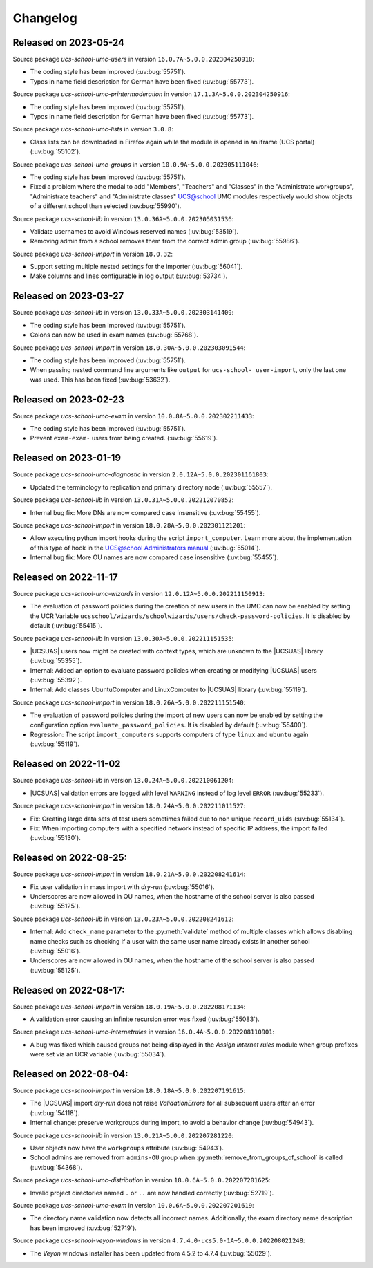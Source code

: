 .. SPDX-FileCopyrightText: 2021-2023 Univention GmbH
..
.. SPDX-License-Identifier: AGPL-3.0-only

.. _changelog-changelogs:

*********
Changelog
*********

.. _changelog-ucsschool-2023-05-24:

Released on 2023-05-24
======================

Source package *ucs-school-umc-users* in version ``16.0.7A~5.0.0.202304250918``:

* The coding style has been improved (:uv:bug:`55751`).

* Typos in name field description for German have been fixed (:uv:bug:`55773`).

Source package *ucs-school-umc-printermoderation* in version ``17.1.3A~5.0.0.202304250916``:

* The coding style has been improved (:uv:bug:`55751`).

* Typos in name field description for German have been fixed (:uv:bug:`55773`).

Source package *ucs-school-umc-lists* in version ``3.0.8``:

* Class lists can be downloaded in Firefox again while the module is opened in
  an iframe (UCS portal) (:uv:bug:`55102`).

Source package *ucs-school-umc-groups* in version ``10.0.9A~5.0.0.202305111046``:

* The coding style has been improved (:uv:bug:`55751`).

* Fixed a problem where the modal to add "Members", "Teachers" and "Classes" in
  the "Administrate workgroups", "Administrate teachers" and "Administrate
  classes" UCS@school UMC modules respectively would show objects of a
  different school than selected (:uv:bug:`55990`).

Source package *ucs-school-lib* in version ``13.0.36A~5.0.0.202305031536``:

* Validate usernames to avoid Windows reserved names (:uv:bug:`53519`).

* Removing admin from a school removes them from the correct admin group
  (:uv:bug:`55986`).

Source package *ucs-school-import* in version ``18.0.32``:

* Support setting multiple nested settings for the importer (:uv:bug:`56041`).

* Make columns and lines configurable in log output (:uv:bug:`53734`).

.. _changelog-ucsschool-2023-03-27:

Released on 2023-03-27
======================

Source package *ucs-school-lib* in version ``13.0.33A~5.0.0.202303141409``:

* The coding style has been improved (:uv:bug:`55751`).

* Colons can now be used in exam names (:uv:bug:`55768`).

Source package *ucs-school-import* in version ``18.0.30A~5.0.0.202303091544``:

* The coding style has been improved (:uv:bug:`55751`).

* When passing nested command line arguments like ``output`` for ``ucs-school-
  user-import``, only the last one was used. This has been fixed
  (:uv:bug:`53632`).

.. _changelog-ucsschool-2023-02-23:

Released on 2023-02-23
======================

Source package *ucs-school-umc-exam* in version ``10.0.8A~5.0.0.202302211433``:

* The coding style has been improved (:uv:bug:`55751`).

* Prevent ``exam-exam-`` users from being created. (:uv:bug:`55619`).

.. _changelog-ucsschool-2023-01-19:

Released on 2023-01-19
======================

Source package *ucs-school-umc-diagnostic* in version ``2.0.12A~5.0.0.202301161803``:

* Updated the terminology to replication and primary directory node
  (:uv:bug:`55557`).

Source package *ucs-school-lib* in version ``13.0.31A~5.0.0.202212070852``:

* Internal bug fix: More DNs are now compared case insensitive (:uv:bug:`55455`).

Source package *ucs-school-import* in version ``18.0.28A~5.0.0.202301121201``:

* Allow executing python import hooks during the script ``import_computer``.
  Learn more about the implementation of this type of hook in the `UCS@school
  Administrators manual <https://docs.software-univention.de/ucsschool-
  manual/5.0/de/manage-school-imports.html#skriptbasierter-import-von-pcs>`_
  (:uv:bug:`55014`).

* Internal bug fix: More OU names are now compared case insensitive
  (:uv:bug:`55455`).

.. _changelog-ucsschool-2022-11-17:

Released on 2022-11-17
======================

Source package *ucs-school-umc-wizards* in version ``12.0.12A~5.0.0.202211150913``:

* The evaluation of password policies during the creation of new users in the
  UMC can now be enabled by setting the UCR Variable
  ``ucsschool/wizards/schoolwizards/users/check-password-policies``. It is
  disabled by default (:uv:bug:`55415`).

Source package *ucs-school-lib* in version ``13.0.30A~5.0.0.202211151535``:

* |UCSUAS| users now might be created with context types, which are unknown to
  the |UCSUAS| library (:uv:bug:`55355`).

* Internal: Added an option to evaluate password policies when creating or
  modifying |UCSUAS| users (:uv:bug:`55392`).

* Internal: Add classes UbuntuComputer and LinuxComputer to |UCSUAS| library
  (:uv:bug:`55119`).

Source package *ucs-school-import* in version ``18.0.26A~5.0.0.202211151540``:

* The evaluation of password policies during the import of new users can now be
  enabled by setting the configuration option ``evaluate_password_policies``. It
  is disabled by default (:uv:bug:`55400`).

* Regression: The script ``import_computers`` supports computers of type
  ``linux`` and ``ubuntu`` again (:uv:bug:`55119`).

Released on 2022-11-02
======================

Source package *ucs-school-lib* in version ``13.0.24A~5.0.0.202210061204``:

* |UCSUAS| validation errors are logged with level ``WARNING`` instead of log
  level ``ERROR`` (:uv:bug:`55233`).

Source package *ucs-school-import* in version ``18.0.24A~5.0.0.202211011527``:

* Fix: Creating large data sets of test users sometimes failed due to non unique
  ``record_uids`` (:uv:bug:`55134`).

* Fix: When importing computers with a specified network instead of specific IP
  address, the import failed (:uv:bug:`55130`).

.. _changelog-ucsschool-2022-08-25:


Released on 2022-08-25:
=======================

Source package *ucs-school-import* in version ``18.0.21A~5.0.0.202208241614``:

* Fix user validation in mass import with *dry-run* (:uv:bug:`55016`).

* Underscores are now allowed in OU names, when the hostname of the school
  server is also passed (:uv:bug:`55125`).

Source package *ucs-school-lib* in version ``13.0.23A~5.0.0.202208241612``:

* Internal: Add ``check_name`` parameter to the :py:meth:`validate` method of
  multiple classes which allows disabling name checks such as checking if a user
  with the same user name already exists in another school (:uv:bug:`55016`).

* Underscores are now allowed in OU names, when the hostname of the school
  server is also passed (:uv:bug:`55125`).

.. _changelog-ucsschool-2022-08-17:

Released on 2022-08-17:
=======================

Source package *ucs-school-import* in version ``18.0.19A~5.0.0.202208171134``:

* A validation error causing an infinite recursion error was fixed
  (:uv:bug:`55083`).

Source package *ucs-school-umc-internetrules* in version
``16.0.4A~5.0.0.202208110901``:

* A bug was fixed which caused groups not being displayed in the *Assign
  internet rules* module when group prefixes were set via an UCR variable
  (:uv:bug:`55034`).

.. _changelog-ucsschool-2022-08-04:

Released on 2022-08-04:
=======================

Source package *ucs-school-import* in version ``18.0.18A~5.0.0.202207191615``:

* The |UCSUAS| import *dry-run* does not raise *ValidationErrors* for all
  subsequent users after an error (:uv:bug:`54118`).

* Internal change: preserve workgroups during import, to avoid a behavior change
  (:uv:bug:`54943`).

Source package *ucs-school-lib* in version ``13.0.21A~5.0.0.202207281220``:

* User objects now have the ``workgroups`` attribute (:uv:bug:`54943`).

* School admins are removed from ``admins-OU`` group when
  :py:meth:`remove_from_groups_of_school` is called (:uv:bug:`54368`).

Source package *ucs-school-umc-distribution* in version
``18.0.6A~5.0.0.202207201625``:

* Invalid project directories named ``.`` or ``..`` are now handled
  correctly (:uv:bug:`52719`).

Source package *ucs-school-umc-exam* in version ``10.0.6A~5.0.0.202207201619``:

* The directory name validation now detects all incorrect names. Additionally,
  the exam directory name description has been improved (:uv:bug:`52719`).

Source package *ucs-school-veyon-windows* in version
``4.7.4.0-ucs5.0-1A~5.0.0.202208021248``:

* The *Veyon* windows installer has been updated from 4.5.2 to 4.7.4
  (:uv:bug:`55029`).




